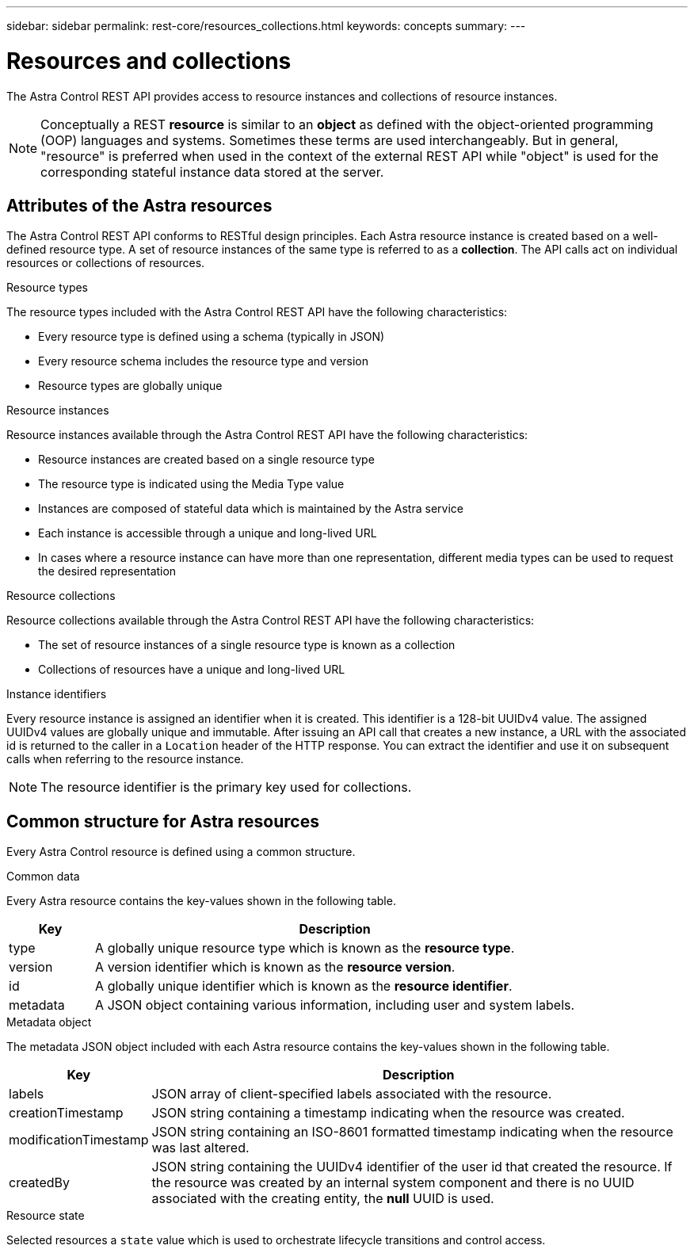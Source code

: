 ---
sidebar: sidebar
permalink: rest-core/resources_collections.html
keywords: concepts
summary:
---

= Resources and collections
:hardbreaks:
:nofooter:
:icons: font
:linkattrs:
:imagesdir: ./media/

[.lead]
The Astra Control REST API provides access to resource instances and collections of resource instances.

[NOTE]
Conceptually a REST *resource* is similar to an *object* as defined with the object-oriented programming (OOP) languages and systems. Sometimes these terms are used interchangeably. But in general, "resource" is preferred when used in the context of the external REST API while "object" is used for the corresponding stateful instance data stored at the server.

== Attributes of the Astra resources

The Astra Control REST API conforms to RESTful design principles. Each Astra resource instance is created based on a well-defined resource type. A set of resource instances of the same type is referred to as a *collection*. The API calls act on individual resources or collections of resources.

.Resource types

The resource types included with the Astra Control REST API have the following characteristics:

* Every resource type is defined using a schema (typically in JSON)
* Every resource schema includes the resource type and version
* Resource types are globally unique

.Resource instances

Resource instances available through the Astra Control REST API have the following characteristics:

* Resource instances are created based on a single resource type
* The resource type is indicated using the Media Type value
* Instances are composed of stateful data which is maintained by the Astra service
* Each instance is accessible through a unique and long-lived URL
* In cases where a resource instance can have more than one representation, different media types can be used to request the desired representation

.Resource collections

Resource collections available through the Astra Control REST API have the following characteristics:

* The set of resource instances of a single resource type is known as a collection
* Collections of resources have a unique and long-lived URL

.Instance identifiers

Every resource instance is assigned an identifier when it is created. This identifier is a 128-bit UUIDv4 value. The assigned UUIDv4 values are globally unique and immutable. After issuing an API call that creates a new instance, a URL with the associated id is returned to the caller in a `Location` header of the HTTP response. You can extract the identifier and use it on subsequent calls when referring to the resource instance.

[NOTE]
The resource identifier is the primary key used for collections.

== Common structure for Astra resources

Every Astra Control resource is defined using a common structure.

.Common data

Every Astra resource contains the key-values shown in the following table.

[cols="15,85"*,options="header"]
|===
|Key
|Description

|type
|A globally unique resource type which is known as the *resource type*.

|version
|A version identifier which is known as the *resource version*.

|id
|A globally unique identifier which is known as the *resource identifier*.

|metadata
|A JSON object containing various information, including user and system labels.
|===

.Metadata object

The metadata JSON object included with each Astra resource contains the key-values shown in the following table.

[cols="15,85"*,options="header"]
|===
|Key
|Description

|labels
|JSON array of client-specified labels associated with the resource.

|creationTimestamp
|JSON string containing a timestamp indicating when the resource was created.

|modificationTimestamp
|JSON string containing an ISO-8601 formatted timestamp indicating when the resource was last altered.

|createdBy
|JSON string containing the UUIDv4 identifier of the user id that created the resource. If the resource was created by an internal system component and there is no UUID associated with the creating entity, the *null* UUID is used.

|===

.Resource state

Selected resources a `state` value which is used to orchestrate lifecycle transitions and control access.
